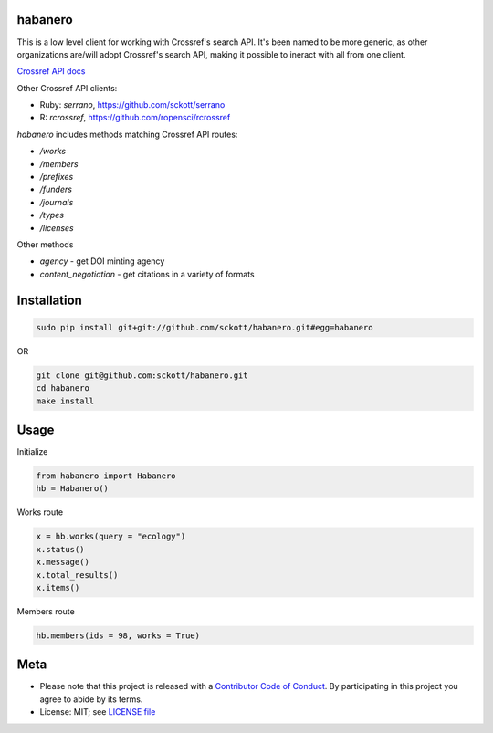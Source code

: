 habanero
========

.. image:: https://travis-ci.org/sckott/habanero.svg
	 :target: https://travis-ci.org/sckott/habanero

.. image:: https://coveralls.io/repos/sckott/habanero/badge.svg?branch=master&service=github
	 :target: https://coveralls.io/github/sckott/habanero?branch=master

.. image:: https://readthedocs.org/projects/habanero/badge/?version=latest
   :target: http://habanero.rtfd.org/

This is a low level client for working with Crossref's search API. It's been named to be more generic, as other organizations are/will adopt Crossref's search API, making it possible to ineract with all from one client.

`Crossref API docs <https://github.com/CrossRef/rest-api-doc/blob/master/rest_api.md](https://github.com/CrossRef/rest-api-doc/blob/master/rest_api.md>`__

Other Crossref API clients:

- Ruby: `serrano`, `<https://github.com/sckott/serrano>`__
- R: `rcrossref`, `<https://github.com/ropensci/rcrossref>`__

`habanero` includes methods matching Crossref API routes:

- `/works`
- `/members`
- `/prefixes`
- `/funders`
- `/journals`
- `/types`
- `/licenses`

Other methods

- `agency` - get DOI minting agency
- `content_negotiation` - get citations in a variety of formats

Installation
============

.. code-block:: console

	sudo pip install git+git://github.com/sckott/habanero.git#egg=habanero

OR

.. code-block:: console

		git clone git@github.com:sckott/habanero.git
		cd habanero
		make install

Usage
=====

Initialize

.. code-block:: python

		from habanero import Habanero
		hb = Habanero()

Works route

.. code-block:: python

	x = hb.works(query = "ecology")
	x.status()
	x.message()
	x.total_results()
	x.items()

Members route

.. code-block:: python

	hb.members(ids = 98, works = True)

Meta
====

* Please note that this project is released with a `Contributor Code of Conduct <CONDUCT.md>`__. By participating in this project you agree to abide by its terms.
* License: MIT; see `LICENSE file <LICENSE>`__
